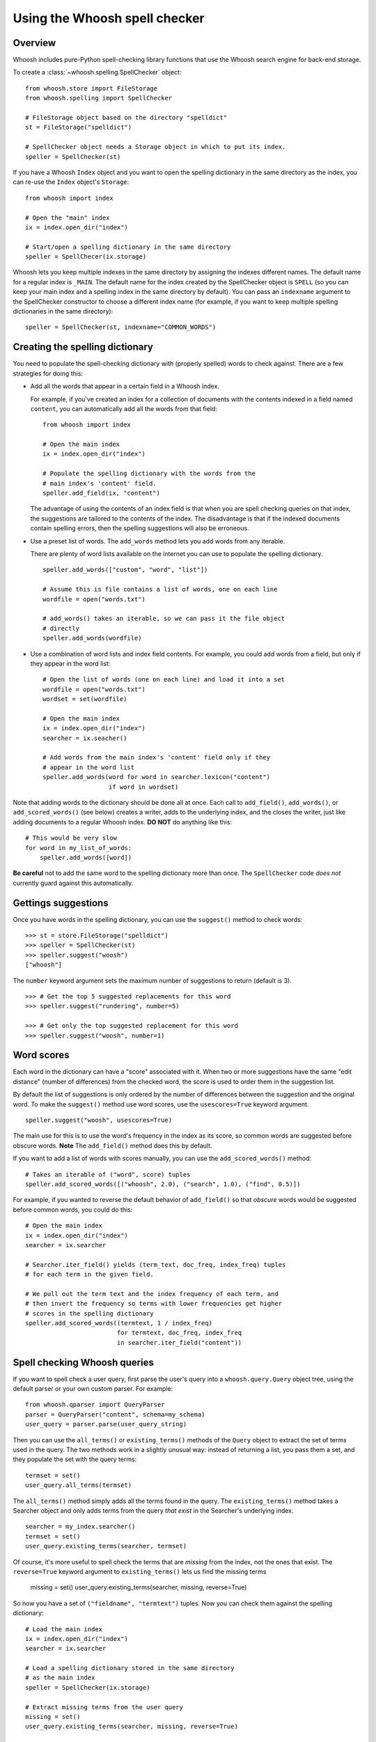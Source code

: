 Using the Whoosh spell checker
==============================

Overview
--------

Whoosh includes pure-Python spell-checking library functions that use the Whoosh search engine for back-end storage.

To create a :class:`~whoosh.spelling.SpellChecker` object::

    from whoosh.store import FileStorage
    from whoosh.spelling import SpellChecker
    
    # FileStorage object based on the directory "spelldict"
    st = FileStorage("spelldict")
    
    # SpellChecker object needs a Storage object in which to put its index.
    speller = SpellChecker(st)

If you have a Whoosh ``Index`` object and you want to open the spelling dictionary in the same directory as the index, you can re-use the ``Index`` object's ``Storage``::

    from whoosh import index
    
    # Open the "main" index
    ix = index.open_dir("index")

    # Start/open a spelling dictionary in the same directory
    speller = SpellChecer(ix.storage)

Whoosh lets you keep multiple indexes in the same directory by assigning the indexes different names. The default name for a regular index is ``_MAIN``. The default name for the index created by the SpellChecker object is ``SPELL`` (so you can keep your main index and a spelling index in the same directory by default). You can pass an ``indexname`` argument to the SpellChecker constructor to choose a different index name (for example, if you want to keep multiple spelling dictionaries in the same directory)::

    speller = SpellChecker(st, indexname="COMMON_WORDS")

Creating the spelling dictionary
--------------------------------

You need to populate the spell-checking dictionary with (properly spelled) words to check against. There are a few strategies for doing this:

*   Add all the words that appear in a certain field in a Whoosh index.
 
    For example, if you've created an index for a collection of documents with the contents indexed in a field named ``content``, you can automatically add all the words from that field::
    
        from whoosh import index
    
        # Open the main index
        ix = index.open_dir("index")
        
        # Populate the spelling dictionary with the words from the
        # main index's 'content' field.
        speller.add_field(ix, "content")
        
    The advantage of using the contents of an index field is that when you are spell checking queries on that index, the suggestions are tailored to the contents of the index. The disadvantage is that if the indexed documents contain spelling errors, then the spelling suggestions will also be erroneous.
 
*   Use a preset list of words. The ``add_words`` method lets you add words from any iterable.
 
    There are plenty of word lists available on the internet you can use to populate the spelling dictionary. ::
    
        speller.add_words(["custom", "word", "list"])
    
        # Assume this is file contains a list of words, one on each line
        wordfile = open("words.txt")
        
        # add_words() takes an iterable, so we can pass it the file object
        # directly
        speller.add_words(wordfile)
        
*   Use a combination of word lists and index field contents. For example, you could add words from a field, but only if they appear in the word list::
 
        # Open the list of words (one on each line) and load it into a set
        wordfile = open("words.txt")
        wordset = set(wordfile)
        
        # Open the main index
        ix = index.open_dir("index")
        searcher = ix.seacher()
        
        # Add words from the main index's 'content' field only if they
        # appear in the word list
        speller.add_words(word for word in searcher.lexicon("content")
                          if word in wordset)

Note that adding words to the dictionary should be done all at once. Each call to ``add_field()``, ``add_words()``, or ``add_scored_words()`` (see below) creates a writer, adds to the underlying index, and the closes the writer, just like adding documents to a regular Whoosh index. **DO NOT** do anything like this::

    # This would be very slow
    for word in my_list_of_words:
        speller.add_words([word])
        
**Be careful** not to add the same word to the spelling dictionary more than once. The ``SpellChecker`` code *does not* currently guard against this automatically.

Gettings suggestions
--------------------

Once you have words in the spelling dictionary, you can use the ``suggest()`` method to check words::

    >>> st = store.FileStorage("spelldict")
    >>> speller = SpellChecker(st)
    >>> speller.suggest("woosh")
    ["whoosh"]
    
The ``number`` keyword argument sets the maximum number of suggestions to return (default is 3). ::

    >>> # Get the top 5 suggested replacements for this word
    >>> speller.suggest("rundering", number=5)
    
    >>> # Get only the top suggested replacement for this word
    >>> speller.suggest("woosh", number=1)

Word scores
-----------

Each word in the dictionary can have a "score" associated with it. When two or more suggestions have the same "edit distance" (number of differences) from the checked word, the score is used to order them in the suggestion list.

By default the list of suggestions is only ordered by the number of differences between the suggestion and the original word. To make the ``suggest()`` method use word scores, use the ``usescores=True`` keyword argument. ::

    speller.suggest("woosh", usescores=True)

The main use for this is to use the word's frequency in the index as its score, so common words are suggested before obscure words. **Note** The ``add_field()`` method does this by default.

If you want to add a list of words with scores manually, you can use the ``add_scored_words()`` method::

    # Takes an iterable of ("word", score) tuples
    speller.add_scored_words([("whoosh", 2.0), ("search", 1.0), ("find", 0.5)])

For example, if you wanted to reverse the default behavior of ``add_field()`` so that *obscure* words would be suggested before common words, you could do this::

    # Open the main index
    ix = index.open_dir("index")
    searcher = ix.searcher
    
    # Searcher.iter_field() yields (term_text, doc_freq, index_freq) tuples
    # for each term in the given field.
    
    # We pull out the term text and the index frequency of each term, and
    # then invert the frequency so terms with lower frequencies get higher
    # scores in the spelling dictionary
    speller.add_scored_words((termtext, 1 / index_freq)
                             for termtext, doc_freq, index_freq
                             in searcher.iter_field("content"))

Spell checking Whoosh queries
-----------------------------

If you want to spell check a user query, first parse the user's query into a ``whoosh.query.Query`` object tree, using the default parser or your own custom parser. For example::

    from whoosh.qparser import QueryParser
    parser = QueryParser("content", schema=my_schema)
    user_query = parser.parse(user_query_string)
    
Then you can use the ``all_terms()`` or ``existing_terms()`` methods of the ``Query`` object to extract the set of terms used in the query. The two methods work in a slightly unusual way: instead of returning a list, you pass them a set, and they populate the set with the query terms::

    termset = set()
    user_query.all_terms(termset)
    
The ``all_terms()`` method simply adds all the terms found in the query. The ``existing_terms()`` method takes a Searcher object and only adds terms from the query *that exist* in the Searcher's underlying index. ::

    searcher = my_index.searcher()
    termset = set()
    user_query.existing_terms(searcher, termset)
    
Of course, it's more useful to spell check the terms that are *missing* from the index, not the ones that exist. The ``reverse=True`` keyword argument to ``existing_terms()`` lets us find the missing terms

    missing = set()
    user_query.existing_terms(searcher, missing, reverse=True)
    
So now you have a set of ``("fieldname", "termtext")`` tuples. Now you can check them against the spelling dictionary::

    # Load the main index
    ix = index.open_dir("index")
    searcher = ix.searcher
    
    # Load a spelling dictionary stored in the same directory
    # as the main index
    speller = SpellChecker(ix.storage)

    # Extract missing terms from the user query
    missing = set()
    user_query.existing_terms(searcher, missing, reverse=True)
    
    # Print a list of suggestions for each missing word
    for fieldname, termtext in missing:
        # Only spell check terms in the "content" field
        if fieldname == "content":
            suggestions = speller.suggest(termtext)
            if suggestions:
                print "%s not found. Might I suggest %r?" % (termtext, suggestions)

Updating the spelling dictionary
--------------------------------

The spell checker is mainly intended to be "write-once, read-many". You can continually add words to the dictionary, but it is not possible to remove words or dynamically update the dictionary.

Currently the best strategy available for keeping a spelling dictionary up-to-date with changing content is simply to **delete and re-create** the spelling dictionary periodically.

Note, to clear the spelling dictionary so you can start re-adding words, do this::

    speller = SpellChecker(storage_object)
    speller.index(create=True)

